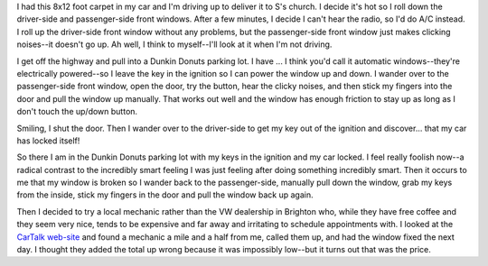 .. title: car window
.. slug: car_window
.. date: 2005-08-17 11:41:33
.. tags: story

I had this 8x12 foot carpet in my car and I'm driving up to 
deliver it to S's church.  I decide it's hot so I roll down the driver-side
and passenger-side front windows.  After a few minutes, I decide I can't
hear the radio, so I'd do A/C instead.  I roll up the driver-side front
window without any problems, but the passenger-side front window just makes
clicking noises--it doesn't go up.  Ah well, I think to myself--I'll look
at it when I'm not driving.

I get off the highway and pull into a Dunkin Donuts parking
lot.  I have ...  I think you'd call it automatic windows--they're electrically
powered--so I leave the key in the ignition so I can power the window up
and down.  I wander over to the passenger-side front window, open the door, try
the button, hear the clicky noises, and then stick my fingers into the door
and pull the window up manually.  That works out well and the window has
enough friction to stay up as long as I don't touch the up/down button.

Smiling, I shut the door.  Then I wander over to the driver-side to get
my key out of the ignition and discover...  that my car has locked itself!

So there I am in the Dunkin Donuts parking lot with my keys in the ignition and
my car locked. I feel really foolish now--a radical contrast to the incredibly
smart feeling I was just feeling after doing something incredibly smart.  Then
it occurs to me that my window is broken so I wander back to the
passenger-side, manually pull down the window, grab my keys from the inside,
stick my fingers in the door and pull the window back up again.

Then I decided to try a local mechanic rather than the VW dealership in
Brighton who, while they have free coffee and they seem very nice, tends to be
expensive and far away and irritating to schedule appointments with.  I looked
at the `CarTalk web-site <https://www.cartalk.com/>`__ and found a mechanic a
mile and a half from me, called them up, and had the window fixed the next day.
I thought they added the total up wrong because it was impossibly low--but it
turns out that was the price.
